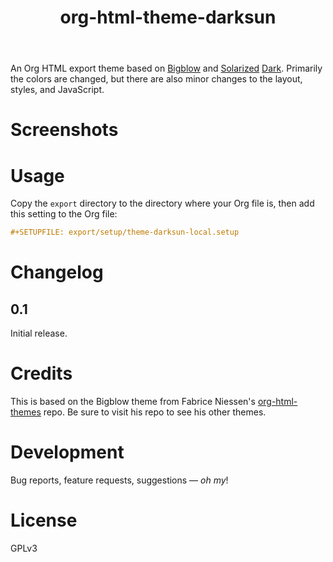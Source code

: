 #+TITLE: org-html-theme-darksun
#+PROPERTY: LOGGING nil

#+HTML: <a href=https://alphapapa.github.io/dont-tread-on-emacs/><img src="images/dont-tread-on-emacs-150.png" align="right"></a>

An Org HTML export theme based on [[https://github.com/fniessen/org-html-themes][Bigblow]] and [[https://ethanschoonover.com/solarized/][Solarized]] [[https://github.com/bbatsov/solarized-emacs][Dark]].  Primarily the colors are changed, but there are also minor changes to the layout, styles, and JavaScript.

* Screenshots
:PROPERTIES:
:TOC:      ignore
:END:

[[http://alphapapa.github.io/emacs-package-dev-handbook][file:images/screenshots/emacs-package-dev-handbook.png]]

* Contents                                                         :noexport:
:PROPERTIES:
:TOC:      this
:END:
  -  [[#usage][Usage]]
  -  [[#changelog][Changelog]]
  -  [[#credits][Credits]]
  -  [[#development][Development]]

* Usage
:PROPERTIES:
:TOC:      0
:END:

Copy the =export= directory to the directory where your Org file is, then add this setting to the Org file:

#+BEGIN_SRC org
  #+SETUPFILE: export/setup/theme-darksun-local.setup
#+END_SRC

* Changelog
:PROPERTIES:
:TOC:      0
:END:

** 0.1

Initial release.

* Credits

This is based on the Bigblow theme from Fabrice Niessen's [[https://github.com/fniessen/org-html-themes][org-html-themes]] repo.  Be sure to visit his repo to see his other themes.

* Development

Bug reports, feature requests, suggestions — /oh my/!

* License
:PROPERTIES:
:TOC:      ignore
:END:

GPLv3

# Local Variables:
# eval: (require 'org-make-toc)
# before-save-hook: org-make-toc
# org-export-with-properties: ()
# org-export-with-title: t
# End:

